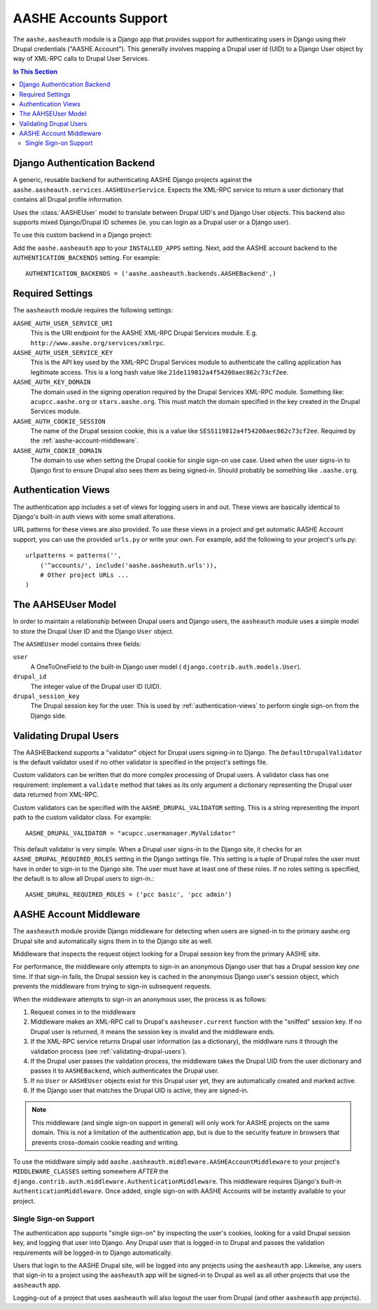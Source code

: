 .. _aasheauth:
.. module:: aashe.aasheauth

AASHE Accounts Support
======================

The ``aashe.aasheauth`` module is a Django app that provides support
for authenticating users in Django using their Drupal credentials
("AASHE Account"). This generally involves mapping a Drupal user id
(UID) to a Django User object by way of XML-RPC calls to Drupal User
Services.

.. contents::
   In This Section

.. _authentication-backend-django:

Django Authentication Backend
-----------------------------

.. class:: backends.AASHEBackend

   A generic, reusable backend for authenticating AASHE Django
   projects against the ``aashe.aasheauth.services.AASHEUserService``.
   Expects the XML-RPC service to return a user dictionary that contains
   all Drupal profile information.

   Uses the :class:`AASHEUser` model to translate
   between Drupal UID's and Django User objects. This backend also supports
   mixed Django/Drupal ID schemes (ie. you can login as a Drupal user
   or a Django user).

To use this custom backend in a Django project:

Add the ``aashe.aasheauth`` app to your ``INSTALLED_APPS``
setting. Next, add the AASHE account backend to the
``AUTHENTICATION_BACKENDS`` setting. For example::

    AUTHENTICATION_BACKENDS = ('aashe.aasheauth.backends.AASHEBackend',)

.. _aasheauth-required-settings:

Required Settings
-----------------

The ``aasheauth`` module requires the following settings:

``AASHE_AUTH_USER_SERVICE_URI``
    This is the URI endpoint for the AASHE XML-RPC Drupal Services
    module. E.g. ``http://www.aashe.org/services/xmlrpc``.

``AASHE_AUTH_USER_SERVICE_KEY``
    This is the API key used by the XML-RPC Drupal Services module to
    authenticate the calling application has legitimate access. This
    is a long hash value like ``21de119812a4f54200aec862c73cf2ee``.

``AASHE_AUTH_KEY_DOMAIN``
    The domain used in the signing operation required by the Drupal
    Services XML-RPC module. Something like: ``acupcc.aashe.org`` or
    ``stars.aashe.org``. This must match the domain specified
    in the key created in the Drupal Services module.

``AASHE_AUTH_COOKIE_SESSION``
    The name of the Drupal session cookie, this is a value like
    ``SESS119812a4f54200aec862c73cf2ee``. Required by the
    :ref:`aashe-account-middleware`.

``AASHE_AUTH_COOKIE_DOMAIN``
    The domain to use when setting the Drupal cookie for single sign-on
    use case. Used when the user signs-in to Django first to ensure
    Drupal also sees them as being signed-in. Should probably be
    something like ``.aashe.org``.

.. _authentication-views:

Authentication Views
--------------------

The authentication app includes a set of views for logging users in and
out. These views are basically identical to Django's built-in auth views
with some small alterations.

.. function:: views.login

   A wrapper around ``django.contrib.auth.views.login`` that sets a
   Drupal session cookie if it's not present, allowing for
   single sign-on.

.. function:: views.logout

   A wrapper around ``django.contrib.auth.views.logout`` that unsets
   a Drupal session cookie if it's present, allowing for single
   "sign-out."

.. function:: views.logout_then_login

   A wrapper around ``django.contrib.auth.views.logout_then_login`` that
   unsets a Drupal session cooke if it's present, allowing for single
   "sign-out."

URL patterns for these views are also provided. To use these views in
a project and get automatic AASHE Account support, you can use the
provided ``urls.py`` or write your own. For example, add the following
to your project's urls.py::

    urlpatterns = patterns('',
        ('^accounts/', include('aashe.aasheauth.urls')),
        # Other project URLs ...
    )

.. _the-aasheuser-model:

The AAHSEUser Model
-------------------

In order to maintain a relationship between Drupal users and Django users,
the ``aasheauth`` module uses a simple model to store the Drupal User ID
and the Django ``User`` object.

.. class:: models.AASHEUser

    The ``AASHEUser`` model contains three fields:

    ``user``
        A OneToOneField to the built-in Django user model (
        ``django.contrib.auth.models.User``).

    ``drupal_id``
        The integer value of the Drupal user ID (UID).

    ``drupal_session_key``
        The Drupal session key for the user. This is used by
        :ref:`authentication-views` to perform single sign-on from
        the Django side.

.. _validating-drupal-users:

Validating Drupal Users
-----------------------

The AASHEBackend supports a "validator" object for Drupal users signing-in
to Django. The ``DefaultDrupalValidator`` is the default validator used
if no other validator is specified in the project's settings file.

Custom validators can be written that do more complex processing of
Drupal users. A validator class has one requirement: implement a
``validate`` method that takes as its only argument a dictionary
representing the Drupal user data returned from XML-RPC.

Custom validators can be specified with the ``AASHE_DRUPAL_VALIDATOR``
setting. This is a string representing the import path to the custom
validator class. For example::

    AASHE_DRUPAL_VALIDATOR = "acupcc.usermanager.MyValidator"

.. class:: backends.DefaultDrupalValidator

   This default validator is very simple. When a Drupal user signs-in to
   the Django site, it checks for an ``AASHE_DRUPAL_REQUIRED_ROLES``
   setting in the Django settings file. This setting is a tuple of Drupal
   roles the user must have in order to sign-in to the Django site. The
   user must have at least one of these roles. If no roles setting is
   specified, the default is to allow all Drupal users to sign-in.::

       AASHE_DRUPAL_REQUIRED_ROLES = ('pcc basic', 'pcc admin')

.. _aashe-account-middleware:

AASHE Account Middleware
------------------------

The ``aasheauth`` module provide Django middleware for detecting when
users are signed-in to the primary aashe.org Drupal site and automatically
signs them in to the Django site as well.

.. class:: middleware.AASHEAccountMiddleware

   Middleware that inspects the request object looking for a Drupal
   session key from the primary AASHE site.

   For performance, the middleware only attempts to sign-in an
   anonymous Django user that has a Drupal session key *one* time. If
   that sign-in fails, the Drupal session key is cached in the
   anonymous Django user's session object, which prevents the middleware
   from trying to sign-in subsequent requests.

   When the middleware attempts to sign-in an anonymous user, the
   process is as follows:

   1. Request comes in to the middleware
   2. Middleware makes an XML-RPC call to Drupal's ``aasheuser.current``
      function with the "sniffed" session key. If no Drupal user is
      returned, it means the session key is invalid and the middleware ends.
   3. If the XML-RPC service returns Drupal user information (as a
      dictionary), the middlware runs it through the validation process
      (see :ref:`validating-drupal-users`).
   4. If the Drupal user passes the validation process, the middleware
      takes the Drupal UID from the user dictionary and passes it to
      ``AASHEBackend``, which authenticates the Drupal user.
   5. If no ``User`` or ``AASHEUser`` objects exist for this Drupal
      user yet, they are automatically created and marked active.
   6. If the Django user that matches the Drupal UID is active, they
      are signed-in.

.. note::

   This middleware (and single sign-on support in general) will only
   work for AASHE projects on the same domain. This is not a limitation of
   the authentication app, but is due to the security feature in browsers
   that prevents cross-domain cookie reading and writing.

To use the middlware simply add
``aashe.aasheauth.middleware.AASHEAccountMiddleware`` to your
project's ``MIDDLEWARE_CLASSES`` setting somewhere *AFTER* the
``django.contrib.auth.middleware.AuthenticationMiddleware``. This middleware
requires Django's built-in ``AuthenticationMiddleware``. Once added,
single sign-on with AASHE Accounts will be instantly available to your
project.

Single Sign-on Support
^^^^^^^^^^^^^^^^^^^^^^

The authentication app supports "single sign-on" by inspecting the user's
cookies, looking for a valid Drupal session key, and logging that user
into Django. Any Drupal user that is logged-in to Drupal and passes the
validation requirements will be logged-in to Django automatically.

Users that login to the AASHE Drupal site, will be logged into any
projects using the ``aasheauth`` app. Likewise, any users that sign-in
to a project using the ``aasheauth`` app will be signed-in to Drupal as
well as all other projects that use the ``aasheauth`` app.

Logging-out of a project that uses ``aasheauth`` will also logout the
user from Drupal (and other ``aasheauth`` app projects).
